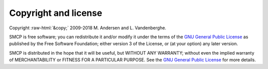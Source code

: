 .. role:: raw-html(raw)
   :format: html

#####################
Copyright and license
#####################

Copyright :raw-html:`&copy;`  2009-2018 M. Andersen and L. Vandenberghe. 

SMCP is free software; you can redistribute it and/or modify it under
the terms of the
`GNU General Public License <http://www.gnu.org/licenses/gpl-3.0.html>`_
as published by the Free Software Foundation; either version 3 of the
License, or (at your option) any later version.

SMCP is distributed in the hope that it will be useful,
but WITHOUT ANY WARRANTY; without even the implied warranty of
MERCHANTABILITY or FITNESS FOR A PARTICULAR PURPOSE.
See the
`GNU General Public License <http://www.gnu.org/licenses/gpl-3.0.html>`_
for more details.
